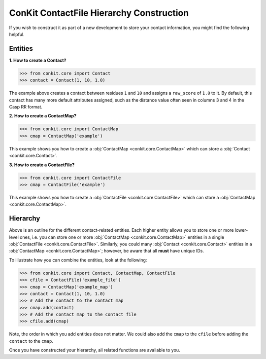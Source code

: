 .. _python_create_contactfile:

ConKit ContactFile Hierarchy Construction
-----------------------------------------

If you wish to construct it as part of a new development to store your contact information, you might find the following helpful.

Entities
++++++++

**1. How to create a Contact?**

.. code-block:: python

   >>> from conkit.core import Contact
   >>> contact = Contact(1, 10, 1.0)

The example above creates a contact between residues ``1`` and ``10`` and assigns a ``raw_score`` of ``1.0`` to it. By default, this contact has many more default attributes assigned, such as the distance value often seen in columns 3 and 4 in the Casp RR format.

**2. How to create a ContactMap?**

.. code-block:: python

   >>> from conkit.core import ContactMap
   >>> cmap = ContactMap('example')

This example shows you how to create a :obj:`ContactMap <conkit.core.ContactMap>` which can store a :obj:`Contact <conkit.core.Contact>`.

**3. How to create a ContactFile?**

.. code-block:: python

   >>> from conkit.core import ContactFile
   >>> cmap = ContactFile('example')

This example shows you how to create a :obj:`ContactFile <conkit.core.ContactFile>` which can store a :obj:`ContactMap <conkit.core.ContactMap>`.

Hierarchy
+++++++++

Above is an outline for the different contact-related entities. Each higher entity allows you to store one or more lower-level ones, i.e. you can store one or more :obj:`ContactMap <conkit.core.ContactMap>` entities in a single :obj:`ContactFile <conkit.core.ContactFile>`. Similarly, you could many :obj:`Contact <conkit.core.Contact>` entities in a :obj:`ContactMap <conkit.core.ContactMap>`; however, be aware that all **must** have unique IDs.

To illustrate how you can combine the entities, look at the following:

.. code-block:: python

   >>> from conkit.core import Contact, ContactMap, ContactFile
   >>> cfile = ContactFile('example_file')
   >>> cmap = ContactMap('example_map')
   >>> contact = Contact(1, 10, 1.0)
   >>> # Add the contact to the contact map
   >>> cmap.add(contact)
   >>> # Add the contact map to the contact file
   >>> cfile.add(cmap)

Note, the order in which you add entities does not matter. We could also add the ``cmap`` to the ``cfile`` before adding the ``contact`` to the ``cmap``.

Once you have constructed your hierarchy, all related functions are available to you.
